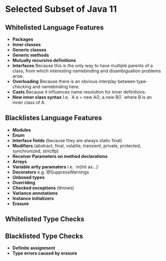 * Selected Subset of Java 11
  
** Whitelisted Language Features
   
- *Packages*
- *Inner classes*
- *Generic classes*
- *Generic methods*
- *Mutually recursive definitions*
- *Interfaces*
  Because this is the only way to have multiple parents of a class,
  from which interesting namebinding and disambiguation problems arise.
- *Overloading*
  Because there is an obvious interplay between type-checking and namebinding here.
- *Casts*
  Because it influences name resolution for inner definitions.
- *New inner class syntax*
  I.e. `A a = new A(); a.new B()` where B is an inner class of A.

** Blacklistes Language Features
   
- *Modules*
- *Enum*
- *Interface fields* (because they are always static final)
- *Modifiers* (abstract, final, volatile, transient, private, protected, synchronized, strictfp)
- *Receiver Parameters on method declarations*
- *Arrays*
- *Variable arity paramaters* i.e. `m(Int as...)`
- *Decorators* e.g. @SuppressWarnings
- *Unboxed types*
- *Overriding*
- *Checked exceptions* (throws)
- *Variance annotations*
- *Instance initializers*
- *Erasure*

** Whitelisted Type Checks

** Blacklisted Type Checks
   
- *Definite assignment*
- *Type errors caused by erasure*

